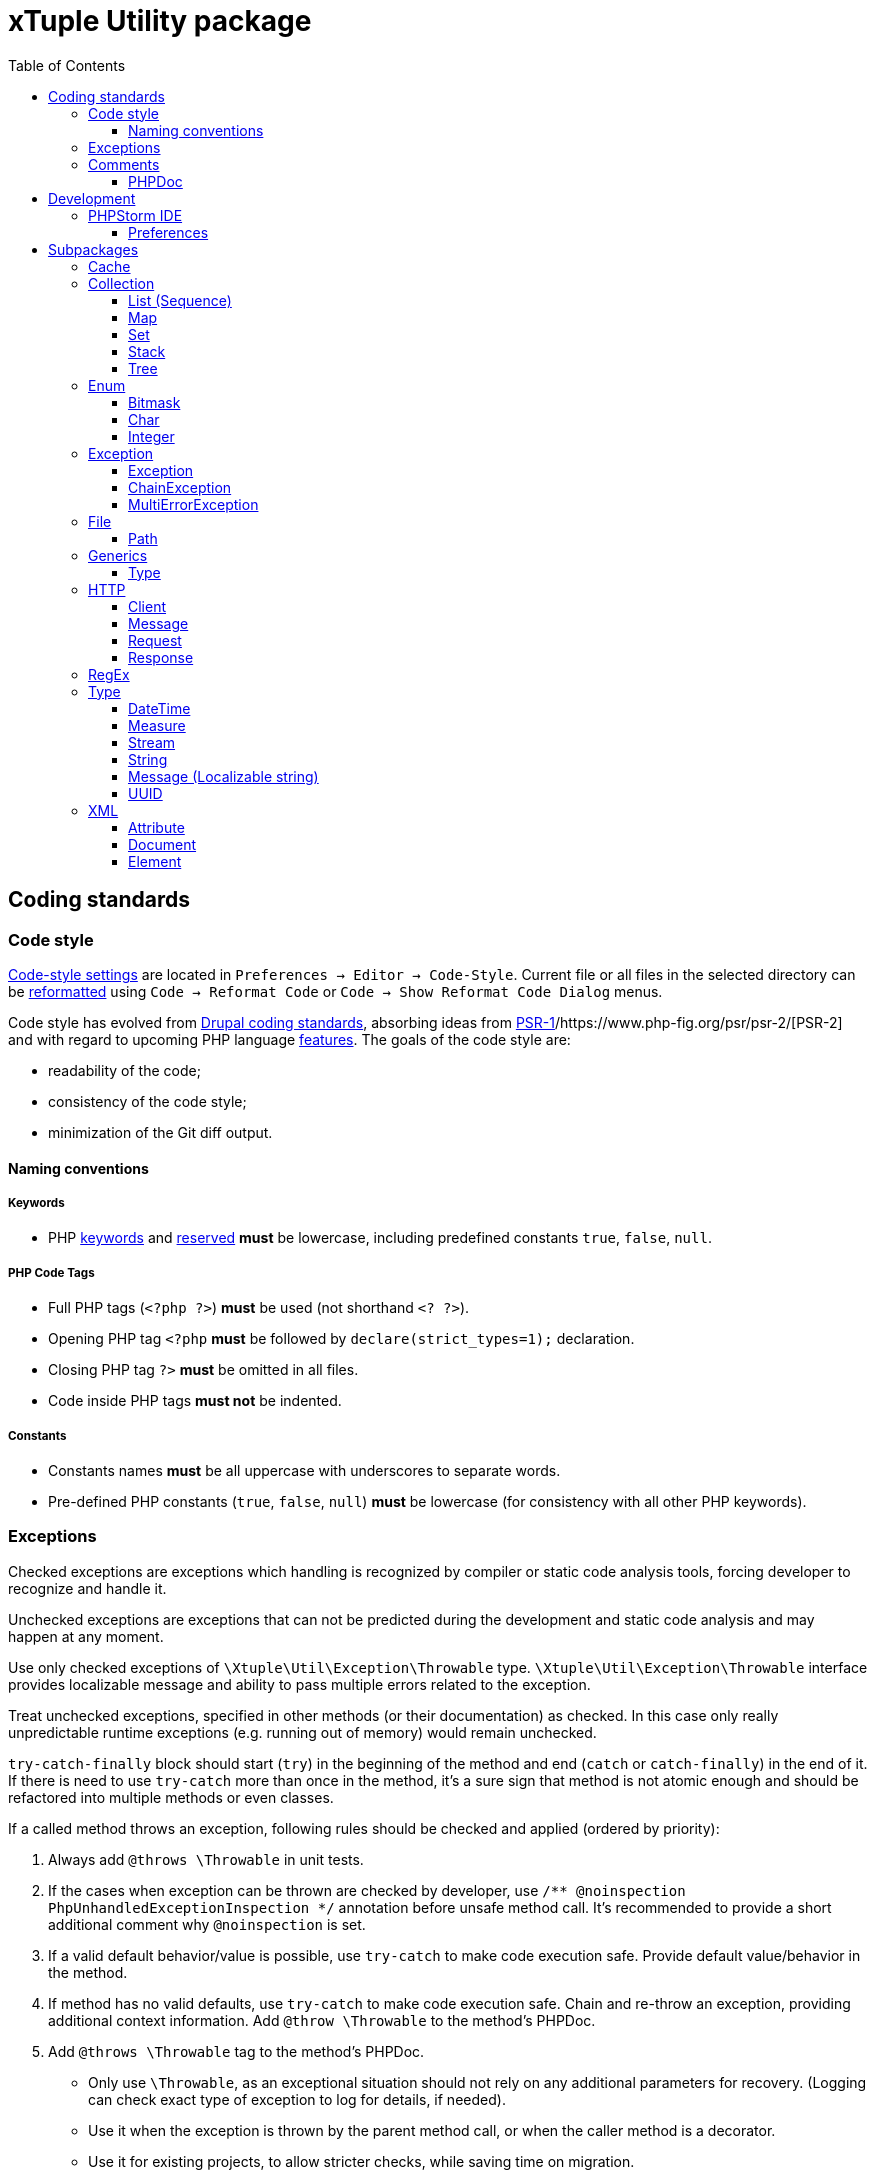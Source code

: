 = xTuple Utility package
:toc: left
:toclevels: 3
:icons: font
:source-highlighter: coderay
:source-language: php

== Coding standards

=== Code style

https://www.jetbrains.com/help/phpstorm/settings-code-style.html[Code-style settings] are located in `Preferences → Editor → Code-Style`. Current file or all files in the selected directory can be https://www.jetbrains.com/help/phpstorm/using-code-editor.html#reformat_rearrange_code[reformatted] using `Code → Reformat Code` or `Code → Show Reformat Code Dialog` menus.

Code style has evolved from https://www.drupal.org/docs/develop/standards/coding-standards[Drupal coding standards], absorbing ideas from https://www.php-fig.org/psr/psr-1/[PSR-1]/https://www.php-fig.org/psr/psr-2/[PSR-2] and with regard to upcoming PHP language https://wiki.php.net/rfc[features]. The goals of the code style are:

* readability of the code;
* consistency of the code style;
* minimization of the Git diff output.

==== Naming conventions

===== Keywords

* PHP http://php.net/manual/en/reserved.keywords.php[keywords] and http://php.net/manual/en/reserved.keywords.php[reserved] *must* be lowercase, including predefined constants `true`, `false`, `null`.

===== PHP Code Tags

* Full PHP tags (`<?php ?>`) *must* be used (not shorthand `<? ?>`).
* Opening PHP tag `<?php` *must* be followed by `declare(strict_types=1);` declaration.
* Closing PHP tag `?>` *must* be omitted in all files.
* Code inside PHP tags *must not* be indented.

===== Constants

* Constants names *must* be all uppercase with underscores to separate words.
* Pre-defined PHP constants (`true`, `false`, `null`) *must* be lowercase (for consistency with all other PHP keywords).

=== Exceptions

Checked exceptions are exceptions which handling is recognized by compiler or static code analysis tools, forcing developer to recognize and handle it.

Unchecked exceptions are exceptions that can not be predicted during the development and static code analysis and may happen at any moment.

Use only checked exceptions of `\Xtuple\Util\Exception\Throwable` type. `\Xtuple\Util\Exception\Throwable` interface provides localizable message and ability to pass multiple errors related to the exception.

Treat unchecked exceptions, specified in other methods (or their documentation) as checked. In this case only really unpredictable runtime exceptions (e.g. running out of memory) would remain unchecked.

`try-catch-finally` block should start (`try`) in the beginning of the method and end (`catch` or `catch-finally`) in the end of it. If there is need to use `try-catch` more than once in the method, it's a sure sign that method is not atomic enough and should be refactored into multiple methods or even classes.

If a called method throws an exception, following rules should be checked and applied (ordered by priority):

. Always add `@throws \Throwable` in unit tests.
. If the cases when exception can be thrown are checked by developer, use `/** @noinspection PhpUnhandledExceptionInspection */` annotation before unsafe method call. It's recommended to provide a short additional comment why `@noinspection` is set.
. If a valid default behavior/value is possible, use `try-catch` to make code execution safe. Provide default value/behavior in the method.
. If method has no valid defaults, use `try-catch` to make code execution safe. Chain and re-throw an exception, providing additional context information. Add `@throw \Throwable` to the method's PHPDoc.
. Add `@throws \Throwable` tag to the method's PHPDoc.
  * Only use `\Throwable`, as an exceptional situation should not rely on any additional parameters for recovery. (Logging can check exact type of exception to log for details, if needed).
  * Use it when the exception is thrown by the parent method call, or when the caller method is a decorator.
  * Use it for existing projects, to allow stricter checks, while saving time on migration.

.Examples of handling exceptions in different situations.
[source]
----
<?php declare(strict_types=1);

use Xtuple\Util\Exception\ChainException;
use Xtuple\Util\Exception\Exception;

final class Exceptional {
  /** @var \DateTimeImmutable */
  private $now;
  /** @var string */
  private $connection;

  public function __construct(string $connection) {
    /** @noinspection PhpUnhandledExceptionInspection - 'now' value is a default argument value */ // <1>
    $this->now = new \DateTimeImmutable('now');
    $this->connection = $connection;
  }

  /** @var null|\PDO */
  private $pdo;

  /**
   * @throws \Throwable // <2>
   * @return \PDO
   */
  public function pdo(): \PDO {
    if ($this->pdo === null) {
      $this->pdo = new \PDO($this->connection);
    }
    return $this->pdo;
  }

  /**
   * @throws \Throwable // <3>
   *
   * @param string $query
   * @param array  $params
   *
   * @return \stdClass
   */
  public function execute(string $query, array $params = []): \stdClass {
    $statement = $this->pdo()->prepare($query);
    if ($statement === false) {
      throw new Exception('Failed to prepare a PDO statement');
    }
    /** @var \PDOStatement $statement */
    if (!$statement->execute($params)) {
      throw new Exception('Failed to execute a PDO statement');
    }
    $result = $statement->fetchObject();
    if ($result === false) {
      throw new Exception('Failed to fetch an object from a PDO statement');
    }
    return $result; // <4>
  }

  public function has(int $id): bool {
    try {
      return (bool) $this->execute('SELECT EXISTS(SELECT 1 FROM example WHERE id = :id) AS result;', [
        ':id' => $id,
      ])->result;
    }
    catch (\Throwable $e) { // <5>
    }
    return false;
  }

  /**
   * @throws \Throwable // <6>
   *
   * @param int $id
   *
   * @return \stdClass
   */
  public function get(int $id): \stdClass {
    try {
      return $this->execute('SELECT * FROM example WHERE id = :id', [':id' => $id]);
    }
    catch (\Throwable $e) { // <7>
      throw new ChainException($e, 'Failed to load object {id}', [
        'id' => $id,
      ]);
    }
  }
}
----
<1> `now` is a default value for `\DateTimeImmutable` class constructor and exception is not expected. If eventually exception happens in production (e.g. due to `$timezone` argument error), it can be analysed and `@noinspection` can be removed, if appropriate; but before that happens, this code can be considered safe.
<2> `\PDO::__construct()` throws a `\PDOException`, which extends `\RuntimeException` and would be considered as unchecked by default. Adding `@throws \Throwable` to force method callers to recognize it. (It's **always** better to catch and re-throw an exception, providing more context information).
<3> In `execute()` method, `prepare()`, `execute()` and `fetchObject()` calls may return error codes, so it throws a checked `\Xtuple\Util\Exception\Throwable` exception, while `pdo()` may throw a `\Throwable`. `\Throwable` is at the top of exception hierarchy, so we use it in PHPDoc.
<4> There is no additional context information that we can provide in this method, so we skip catching and chaining exceptions.
<5> All exceptions are silenced. By application convention false includes cases where the answer could not be determined.
<6> Only `\Xtuple\Util\Exception\ChainException` can be thrown by `get()`, but we specify `\Throwable` as it only matters that this method is unsafe.
<7> `get()` must return an actual row from the database, hence throwing an exception is necessary. The previous exceptions may contain confusing information so the code should do the following:
* chain the exception;
* add a message appropriate to this context;
* store the previous exception for logging.

=== Comments

Comments should be considered a code-smell and a failure to write readable code. Comments should be used only to explain **why** some irregular code was added (e.g. to work around some specific problem), **not what** code is suppose to do.

==== PHPDoc

[Scalar type hints](https://wiki.php.net/rfc/scalar_type_hints_v5) and [return types declarations](https://wiki.php.net/rfc/return_types) have been introduced in PHP 7. This allows remove substantial amount of PHPDocs used previously to declare types to be removed. PHPDocs should be used for types only to overcome current limitations of PHP (no `throws` keyword, no generics, etc.) to provide as strict typing as possible.

* PHPDocs *must not* be used if information can be provided via PHP itself.
* PHPDocs *must* be used for class properties.
* Fully qualified class name *must not* be used.
* PHP core classes *should* be documented as "fully qualified" (e.g. `\Throwable`).
* PHPDocs for overridden and implemented methods *must* be omitted if method signature hasn't changed.
* PHPDocs *should* be used to specify array element types (*may* be skipped if values are of `mixed` types).
* For nullable type `null` *must* be specified *before* the type (e.g. `null|string`).
* For a specific boolean value (`true` or `false`) this value *must* be used instead of `bool` (e.g. `null|false|string`).

Additional PHPDoc tags should be used:

* `@workaround` - to comment code that deals with issues caused by 3rd-party system.
* `@generic` - to tag a method that has generic (`mixed`) parameter(s) that should be narrowed down in implementations.
* `@override` - to tag a method that has a parent method implementation, but its call is omitted on purpose.

As often PHPDocs are shown collapsed, put the overridden/critical information in the first line.

.PHPDoc custom order example
[source]
----
<?php

interface PHPDocs {
  /**
   * @generic //<1>
   *
   * @param int $j
   *
   * @return mixed
   */
  public function element(int $j);
}

final class PHPDocsExample
  implements PHPDocs {
  /**
   * @throws \Throwable //<2>
   *
   * @param int $i
   *
   * @return void
   */
  public function get(int $i): void {}

  /**
   * @return \stdClass //<3>
   * {@inheritdoc}
   */
  public function element() {}
}
----
<1> `@generic` tag marks that `element()` method can be overridden to narrow its type.
<2> `@throws \Throwable` would be visible while PHPDoc is collapsed, while `@param` and `@return` only duplicate information contained in the method signature.
<3> `@return \stdClass` only overrides generic return type (from `mixed` to `\stdClass`), so the rest of the PHPDoc can be inherited

== Development

=== PHPStorm IDE

http://jetbrains.com/phpstorm[PHPStorm] is the most advanced IDE to work with PHP and is *strongly* recommended to use for development. Using other IDEs or editors is up for a developer, and this section can be used as a reference to achieve same code quality and development productivity results.

==== Preferences

Preferences section describes either critical settings that need to be checked to be set correctly, or to be changed from the defaults.

===== Editor

====== Inspections

[NOTE]
Inspections can be set for IDE or for the Project only. These settings are recommended to be set for IDE and adjusted for specific projects if required.

* PHP
** Error handling
*** Unhandled exception: `checked`; severity: `Warning`.
** PHPDoc
*** Missing `@throws` tag(s): `checked`; severity: `No highlighting, only fix` (to mitigate https://youtrack.jetbrains.com/issue/WI-41446).

===== Language & Frameworks

====== PHP

* PHP language level: `7.1 (const visibility, nullables, multiple exceptions)`
* Analysis (_tab_):
** Call tree analysis depth: `1`
** Unchecked exceptions: `\PHPUnit\Framework\AssertionFailedError`, `\SebastianBergmann\RecursionContext\InvalidArgumentException`

== Subpackages

=== Cache

`Xtuple\Util\Cache` package provides interfaces and classes to work cache data. Interface `Xtuple\Util\Cache\Cache` should be used to implement cache itself. Each cache is a set of records `Xtuple\Util\Cache\Record\Record` that are stored and identified by their key `Xtuple\Util\Cache\Key\Key`. `Key` and `Record` are generic types, and concrete implementations may extend them to provide more details. For example, implementation for an SQL database may use key as a string, stored in a column, or as a compound key, stored in multiple columns. In each case an extending interfaces and classes may specify this behavior.

`Xtuple\Util\Cache\Cache` extends `\Serializable` interface. Caches are required to handle serialization correctly, without creation of duplicate set of data.

`Xtuple\Util\Cache\Cache\Memory\MemoryCache` is a basic implementation of a cache that can be used to cache information during a request or for testing purposes. `MemoryCache` uses `static` variables to store data and is not persistent.

[source]
.Using `MemoryCache`
----
use Xtuple\Util\Cache\Cache\Memory\MemoryCache;
use Xtuple\Util\Cache\Key\KeyStruct;
use Xtuple\Util\Cache\Record\RecordStruct;
use Xtuple\Util\Type\DateTime\DateTimeString;

$cache = new MemoryCache('example');
// This record has no expiration date.
$cache->insert(new RecordStruct(new KeyStruct(['user', 1]), 'John Doe'));
// Cache::find() returns null is record is not found.
if ($record = $cache->find(new KeyStruct(['user', 1]))) {
  $record->key()->fields() === ['user', 1];
  $record->value() === 'John Doe';
  $record->expiresAt() === null;
}

// This record expires in 1 hour
$cache->insert(new RecordStruct(new KeyStruct(['user', 1, 'name']), 'John Doe', new DateTimeString('+1 hour')));
// Note: key ['user', 1, 'name'] would override key ['user', 1] in MemoryCache
$cache->find(new KeyStruct(['user', 1])) === null;
$cache->find(new KeyStruct(['user', 1, 'name']))->value() === 'John Doe';

// Records can be removed
$cache->delete(new KeyStruct(['user', 1, 'name'));
$cache->find(new KeyStruct(['user', 1, 'name'])) === null;

// Cache can be cleared completely
$cache->clear();
$cache->isEmpty() === true;
----

=== Collection

`Xtuple\Util\Collection` package provides classes to work with collections of elements. It contains abstract and default implementations for both strictly typed and untyped data. All collections are iterable and countable.

[NOTE]
PHP doesn't allow to use the word `List` as a namespace or a class name, so the term `Sequence` is used instead for the namespace and root interface. All the classes are named using the term `List`.

[NOTE]
PHP doesn't have a default mechanism for object identity, so the `Set` is defined not by elements' identity, but by their key method (similarly to `Map`).

Default implementation class path for any collection type follows the same pattern: `{Abstract Data Type}/{Implementation type}/{Narrowing customization}` (e.g. `Xtuple\Util\Collection\Map\ArrayMap\StrictType\StrictlyTypedArrayMap`).

Strict type abstract collections should be used to have generic collections. Original collection type interfaces should be extended to provide type information in PHPDocs.

Example: defining class to provide `ArrayList<stdClass>` list.

[source]
.ListStdClass.php - interface definition
----
<?php namespace Example\ArrayList;

use Xtuple\Util\Collection\Sequence\Sequence;

/**
 * List<stdClass> <1>
 */
interface ListStdClass
  extends Sequence { <2>
  /**
   * @return \stdClass|null <3>
   *
   * @param int $key
   */
  public function get(int $key);

  /**
   * @return \stdClass|null <4>
   */
  public function current();

  public function name(): string; <5>
}
----
<1> Optional hint in "generic" notation. May be useful for long and complicated data structures.
<2> Extending original list interface `Sequence`.
<3> Overriding `get()` definition, to specify `@return \stdClass|null` instead of `@return mixed|null`.
<4> Overriding `current()` definition, to specify return type. `Sequence::key()` doesn't need to be overridden, as its types are the same for all lists.
<5> Additional methods can be added to this type.

[NOTE]
`@generic` PHPDoc tag is used to mark interface methods that need to be overridden with more specific types.

[source]
.ArrayListStdClass.php - actual class implementation
----
<?php namespace Example\ArrayList;

use Xtuple\Util\Collection\Sequence\ArrayList\StrictType\AbstractStrictlyTypedArrayList;

/**
 * ArrayList<stdClass>
 */
final class ArrayListStdClass
  extends AbstractStrictlyTypedArrayList <1>
  implements ListStdClass { <2>
  /** @var string */
  private $name;
  /**
   * @param \stdClass[] $elements <3>
   * @param string      $name
   */
  public function __construct(array $elements = [], string $name = '') {
    parent::__construct(\stdClass::class, $elements); <4>
    $this->name = $name;
  }

  public function name(): string { <5>
    return $this->name;
  }
}
----
<1> `AbstractStrictlyTypedArrayList` automatically checks elements' types.
<2> Specify implemented interface to reference overridden `get()` and `current()` methods.
<3> Overriding constructor PHPDoc to narrow type hint (`@param \stdClass[] $elements` instead of `@param array $elements`) and hide `$type` parameter
<4> Pass exact type `stdClass` into parent constructor.
<5> Implementation of the additional method defined in `ListStdClass`.

==== List (Sequence)

`Xtuple\Util\Collection\Sequence` package provides default list implementations. List keys are integers and count starts from `0`. List allows access to any existing element with `get(int $key)` method. List is immutable.

[source]
.Example usage of the `ArrayList`.
----
use Xtuple\Util\Collection\Sequence\ArrayList\ArrayList;

// Lists remove all the array keys, and start numeration from 0.
$list = new ArrayList(['one' => 1, 'two' => 2, 'three' => 3]);

// Returns 2, as 'two' is removed.
$list->get(1);
----

[source]
.Example usage of the `StrictlyTypedArrayList`.
----
use Xtuple\Util\Collection\Sequence\ArrayList\StrictType\StrictlyTypedArrayList;

// Effectively, $list is List<Countable>
$list = new StrictlyTypedArrayList(\Countable::class, [
  new \ArrayObject([1]),
  new \ArrayObject([1, 2]),
]);

$list->get(0)->count(); // returns 1

foreach ($list as $k => $value) {
  // \Countable interface methods can be used without a type check, as type is checked on input.
  $value->count();
}
----

==== Map

`Xtuple\Util\Collection\Map` package provides default key-value map implementations. Unlike usual key-value maps, Map keys are always strings (not objects). Map allows access to any existing element with `get(string $key)` method. Map is immutable.

[source]
.Example usage of the `ArrayMap`.
----
use Xtuple\Util\Collection\Map\ArrayMap\ArrayMap;

// Array's default keys are casted to string
$map = new ArrayMap([1, 2 => 'two', 'three' => 3]);

// Note: parameter is string
$map->get('0'); // returns 1
$map->get('1'); // returns null
$map->get('2'); // returns 'two'
$map->get('three'); // returns 3

// Mapping callback can be specified to be used instead of default keys
$map = new ArrayMap([
  ['code' => 'US', 'name' => 'United States'],
  ['code' => 'CA', 'name' => 'Canada'],
], function ($element) {
  return $element['code'];
});

// Returns ['code' => 'US, 'name' => 'United States']
$map->get('US');
----

[source]
.Example usage of the `StrictlyTypedArrayMap`.
----
use Xtuple\Util\Collection\Map\ArrayMap\StrictType\StrictlyTypedArrayMap;

// $map is Map<string, stdClass>
$map = new StrictlyTypedArrayMap(\stdClass::class, [
  'US' => (object) ['code' => 'US', 'name' => 'United States'],
  'CA' => (object) ['code' => 'CA', 'name' => 'Canada'],
]);

// $key parameter can be specified to provide name of the key method. Key method must not require any parameters.
$map = new StrictlyTypedArrayMap(\Countable::class, [
  new \ArrayObject([1]),
  new \ArrayObject([1, 2]),
  new \ArrayObject([2]),
], 'count');

// Returns ArrayObject([1, 2]), as its count() returned 2
$map->get('2');

// Returns ArrayObject([2]), as it overrides earlier provided ArrayObject([1])
$map->get('1');
----

==== Set

`Xtuple\Util\Collection\Set` package provides default set implementation. As PHP doesn't support objects identity by default, its implementation can be chosen by user (two objects may be completely different, but would be considered identical, as long as their key method returns the same value). This effectively makes Set similar to Map, but unlike Map, Set throws exception when duplicates occur. Set is immutable.

[source]
.Example usage of the `ArraySet`.
----
use Xtuple\Util\Collection\Set\ArraySet\ArraySet;

// Array's default keys are casted to string
$map = new ArraySet([1, 2 => 'two', 'three' => 3]);
$map->get('0'); // returns 1
$map->get('1'); // returns null
$map->get('2'); // returns 'two'
$map->get('three'); // returns 3

// Mapping callback can be specified to be used instead of default keys
$map = new ArraySet([
  ['code' => 'US', 'name' => 'United States'],
  ['code' => 'CA', 'name' => 'Canada'],
], function ($element) {
  return $element['code'];
});

// Returns ['code' => 'US, 'name' => 'United States']
$map->get('US');

// Throws an exception, as 'code' => 'US' is duplicated.
$map = new ArraySet([
  ['code' => 'US', 'name' => 'United States'],
  ['code' => 'CA', 'name' => 'Canada'],
  ['code' => 'US', 'name' => 'USA'],
], function ($element) {
  return $element['code'];
});
----

[source]
.Example usage of the `StrictlyTypedArraySet`.
----
use Xtuple\Util\Collection\Set\ArraySet\StrictType\StrictlyTypedArraySet;

final class Country {
  /** @var array */
  private $data;
  public function __construct(array $data) {
    $this->data = $data;
  }
  public function code(): string { return $this->data['code']; }
  public function name(): string { return $this->data['name']; }
}

// $map is Set<Country>
$map = new StrictlyTypedArraySet(Country::class, [
  'US' => new Country(['code' => 'US', 'name' => 'United States']),
  'CA' => new Country(['code' => 'CA', 'name' => 'Canada']),
]);

// $key parameter can be specified to provide name of the key method. Key method must not require any parameters.
$map = new StrictlyTypedArraySet(Country::class, [
  new Country(['code' => 'US', 'name' => 'United States']),
  new Country(['code' => 'CA', 'name' => 'Canada']),
], 'code');

// Returns 'United States'
$map->get('US')->name();

// Throws an exception, as code 'US' is duplicated.
$map = new StrictlyTypedArraySet(Country::class, [
  new Country(['code' => 'US', 'name' => 'United States']),
  new Country(['code' => 'CA', 'name' => 'Canada']),
  new Country(['code' => 'US', 'name' => 'USA']),
], 'code');
----

==== Stack

`Xtuple\Util\Collection\Stack` package provides a default stack implementation. Similarly to List, stack keys are handled internally. Stack is mutable and provides `push()` and `pop()` methods to mutate its state.

[source]
.Example usage of the `ArrayStack`.
----
use Xtuple\Util\Collection\Stack\ArrayStack\ArrayStack;

// Initial state may be provided
$stack = new ArrayStack(['one', 'two']);

// Returns 3 - size of an updated stack
$stack->push('three');

// Returns 'three'
$stack->pop();
----

[source]
.Example usage of the `StrictlyTypedArrayStack`.
----
use Xtuple\Util\Collection\Stack\ArrayStack\StrictType\StrictlyTypedArrayStack;

//
$stack = new StrictlyTypedArrayStack(\stdClass:class, [
  (object) ['value' => 'one'],
  (object) ['value' => 'two'],
]);

// Returns 3 - size of an updated stack
$stack->push(['value' => 'three']);

// Returns 'three'
$stack->pop()->value;

// Throws an exception, as string is passed, not a \stdClass
$stack->push('three');
----

==== Tree

`Xtuple\Util\Collection\Tree` package handles nested data (but not necessarily using tree-representation to do it). `Tree` is mutable and provides `set()` and `remove()` methods to change its state. `Tree::data(): array` method returns all the data as a (nested) array. `Tree` keys may be both strings or integers, but all the specific data is retrieved using key paths to the node. `Tree` is iterable, but should iterate only through the top-level keys and elements (as otherwise it's not clear how to cast nested keys to strings or integers.). Similarly, `Tree::count()` returns the number of top-level data, and `Tree::isEmpty()` doesn't check all the leaves.

As with other `Xtuple\Util\Collection` packages, abstract `Tree` classes may be used implementing new interfaces to provide custom method to access specific keys.

.Using `Xtuple\Util\Collection\Tree\ArrayTree`
[source]
----
use Xtuple\Util\Collection\Tree\ArrayTree\ArrayTree;

$tree = new ArrayTree([
  'name' => 'xtuple/util',
  'require' => [
    'php' => '^7.1',
    'ext-intl' => '*',
    'ext-simplexml' => '*',
    'lib-openssl' => '*',
  ],
]);

// Following is true:
$tree->isEmpty() === false;
$tree->count() === 2;
// Note: get(), set(), remove() require an array of strings and integers.
$tree->get(['name']) === 'xtuple/util';
// set() returns previous value of the (nested) property
$tree->set(['description'], 'xTuple PHP utility classes') === null;
$tree->set(['require', 'php'], '^7.2') === '^7.1';
// remove() returns last value of the (nested) property
$tree->remove(['require', 'lib-openssl']) === '*';
// Final data may be retrieved as array:
$tree->data() === [
  'name' => 'xtuple/util',
  'description' => 'xTuple PHP utility classes',
  'require' => [
    'php' => '^7.2',
    'ext-intl' => '*',
    'ext-simplexml' => '*',
  ],
];
----

=== Enum

`Xtuple\Util\Enum` package provides classes to simplify enums declaration. Using enum classes instead of regular constants allows to have strictly checked types and values. Each type of enum is based on an abstract class that checks available values through reflection. Allowed values should declared as public constants.

==== Bitmask

`Xtuple\Util\Enum\Bitmask\BitmaskEnum` should be used for bit masks. It strictly checks for the bit mask to have all flags possible.

[source]
----
use Xtuple\Util\Enum\Bitmask\BitmaskEnum;

final class Access
  extends BitmaskEnum {
  // Combination as the flags must allow to have all flags up (e.g. 0b111 in this example)
  public const READ = 0b001;
  public const WRITE = 0b010;
  public const EXECUTE = 0b100;

  // A shortcut static constructor for each custom value is possible
  public static function DEFAULT(): Access {
    return new self(self::READ | self::WRITE);
  }

  // A value check shortcut for each basic or custom value is possible
  public function isDefault(): bool {
    return $this->is(self::READ | self::WRITE);
  }
}

// Different declarations are possible
$access = new Access(Access::READ | Access::WRITE);
$access = new Access(3);
$access = Access::DEFAULT(); // if a shortcut method provided

// Different value checks are possible
$access->value() === Access::READ | Access::WRITE;
$access->is(3);
$access->isDefault();

// Specific flag check
$access->has(Access::READ) === true;
$access->has(Access::EXECUTE) === false;
----

==== Char

`Xtuple\Util\Enum\Char\StringEnum` should be used to provide a set of string constants.

[source]
----
use Xtuple\Util\Enum\Char\StringEnum;

final class Status
  extends StringEnum {
  // Only declared as constants values are allowed
  public const UNPUBLISHED = 'unpublished';
  public const DRAFT = 'draft';
  public const PUBLISHED = 'published';

  // A shortcut static constructor for each value is recommended
  public static function UNPUBLISHED(): Status {
    return new self(self::UNPUBLISHED);
  }

  // A value check shortcut for each value is recommended
  public function isUnpublished(): bool {
    return $this->is(self::UNPUBLISHED);
  }
}

// These declarations would return the same value (but different objects)
$status = new Status(Status::UNPUBLISHED);
$status = new Status('unpublished');
$status = Status::UNPUBLISHED(); // if a shortcut method provided

// Check for the value
$status->value() === 'unpublished';
$status->is(Status::UNPUBLISHED);
$status->isUnpublished();  // if a shortcut method provided

// Providing wrong value would cause an exception
try {
  // E.g. $row is loaded from a database
  $row = [
    'status' => 'review',
  ];
  $status = new Status($row['status']);
}
catch (\Throwable $e) {
  // Value `review` is not supported...
  $e->getMessage();
}
----

`Xtuple\Util\Enum\Char\OptionalStringEnum` allows to declare a `string` enum with allowed `null` value.

[source]
----
use Xtuple\Util\Enum\Char\OptionalStringEnum;

final class Status
  extends OptionalStringEnum {
  // Only declared as constants values are allowed
  public const UNPUBLISHED = 'unpublished';
  public const PUBLISHED = 'published';

  // A shortcut static constructor for each value is recommended
  public static function UNDEFINED(): Status {
    return new self(null);
  }

  // A value check shortcut for each value is recommended
  public function isUndefined(): bool {
    return $this->is(null);
  }
}

// These declarations would return the same value (but different objects)
$status = new Status(null);
$status = Status::UNDEFINED(); // if a shortcut method provided

// Check for the value
$status->value() === 'null';
$status->is(null);
$status->isUndefined();  // if a shortcut method provided
----

==== Integer

`Xtuple\Util\Enum\Integer\IntegerEnum` should be used to provide a set of integer constants.

[source]
----
use Xtuple\Util\Enum\Integer\IntegerEnum;

final class Status
  extends IntegerEnum {
  // Only declared as constants values are allowed
  public const UNPUBLISHED = 0;
  public const DRAFT = 1;
  public const PUBLISHED = 2;

  // A shortcut static constructor for each value is recommended
  public static function UNPUBLISHED(): Status {
    return new self(self::UNPUBLISHED);
  }

  // A value check shortcut for each value is recommended
  public function isUnpublished(): bool {
    return $this->is(self::UNPUBLISHED);
  }
}

// These declarations would return the same value (but different objects)
$status = new Status(Status::UNPUBLISHED);
$status = new Status(0);
$status = Status::UNPUBLISHED(); // if a shortcut method provided

// Check for the value
$status->value() === 0;
$status->is(Status::UNPUBLISHED);
$status->isUnpublished();  // if a shortcut method provided

// Providing wrong value would cause an exception
try {
  // E.g. $row is loaded from a database
  $row = [
    'status' => 3,
  ];
  $status = new Status($row['status']);
}
catch (\Throwable $e) {
  // Value `3` is not supported...
  $e->getMessage();
}
----

=== Exception

`Xtuple\Util\Exception` package provides a set of classes to throw translatable exceptions.

`Xtuple\Util\Exception\Throwable` is the base interface for all exceptions, and `Xtuple\Util\Exception\AbstractThrowable` is the base abstract class for all the exceptions. Unlike other packages, this package is not using decorators for abstract classes. Instead, `Xtuple\Util\Exception\AbstractThrowable` extends `\Exception` to utilize the default implementation of the `\Throwable` interface (3rd party PHP code usually catches `\Exception`, not `\Throwable`). All the implementations of `Xtuple\Util\Exception\AbstractThrowable` represent different shortcuts of its constructor.

`Xtuple\Util\Exception\Throwable` provides three methods:

* `message(): \Xtuple\Util\Type\String\Message\Message\Message` - translatable exception message.
* `exceptions(): \Xtuple\Util\Exception\Collection\Sequence\ListThrowable` - list of all previous exceptions, starting with the original exception.
* `errors(): \Xtuple\Util\Type\String\Message\Message\Collection\Sequence\ListMessage` - list of error messages, collection for the exception. This allows to throw one "final" exception for all occured issues (e.g. all errors from multiple async HTTP requests).

`Xtuple\Util\Exception\AbstractThrowable` provides final implementations for all these methods, and also overrides the default `__toString()`, to return information about all previous exceptions and all error messages inside them, instead of the stack trace for the exception.

==== Exception

`Xtuple\Util\Exception\ExceptionWithMessage` is a default implementation of `Xtuple\Util\Exception\AbstractThrowable`, without any constructor customizations. It may be especially helpful, when all the parameters are already provided in the required types.

[source]
----
use Xtuple\Util\Exception\ExceptionWithMessage;
use Xtuple\Util\Type\String\Message\Argument\Collection\Set\ArraySetArgument;
use Xtuple\Util\Type\String\Message\Message\MessageStruct;
use Xtuple\Util\Type\String\Message\Type\Number\Integer\IntegerArgument;
use Xtuple\Util\Type\String\Message\Type\String\StringArgument;

// $message might be returned from HTTP client
$message = new MessageStruct('HTTP error {code}: {message}', new ArraySetArgument([
  new IntegerArgument('code', 404),
  new StringArgument('message', 'Page not found'),
]));

throw new ExceptionWithMessage($message);
----

`Xtuple\Util\Exception\ExceptionWithArguments` is a shortcut for `Xtuple\Util\Exception\ExceptionWithMessage`, that encapsulates `Xtuple\Util\Type\String\Message\Message\MessageStruct`. It's useful, when non-string arguments are required.

[source]
----
use Xtuple\Util\Exception\ExceptionWithArguments;
use Xtuple\Util\Type\String\Message\Argument\Collection\Set\ArraySetArgument;
use Xtuple\Util\Type\String\Message\Type\Number\Integer\IntegerArgument;
use Xtuple\Util\Type\String\Message\Type\String\StringArgument;

throw new ExceptionWithMessage('HTTP error {code}: {message}', new ArraySetArgument([
  new IntegerArgument('code', 404),
  new StringArgument('message', 'Page not found'),
]));
----

`Xtuple\Util\Exception\Exception` is a shortcut for `Xtuple\Util\Exception\ExceptionWithMessage`, that encapsulates `Xtuple\Util\Type\String\Message\Message\MessageWithTokens` (as it's the most commonly used variant and requires the simplest form). All passed parameters are treated as string arguments (by `Xtuple\Util\Type\String\Message\Message\MessageWithTokens`).

[source]
----
use Xtuple\Util\Exception\Exception;

throw new Exception('HTTP error {code}: {message}', [
  'code' => 404, // this parameter would be cast to string and can't be localized as an integer later
  'message' => 'Page not found',
]));
----

==== ChainException

`Xtuple\Util\Exception\ChainException` is a shortcut for `Xtuple\Util\Exception\Exception` when a previous exception should be re-thrown.

[source]
----
use Xtuple\Util\Exception\ChainException;
use Xtuple\Util\Exception\Exception;

try {
  throw new Exception('HTTP error {code}: {message}', [
    'code' => 404,
    'message' => 'Page not found',
  ]));
}
catch (\Throwable $e) {
  throw new ChainException($e, 'API request {request} failed', [
    'request' => 'api/v2/address',
  ]);
}
----

==== MultiErrorException

`Xtuple\Util\Exception\MultiErrorException` is a shortcut for `Xtuple\Util\Exception\Exception` when an exception with multiple errors should be thrown.

[source]
----
use Xtuple\Util\Exception\MultiErrorException;
use Xtuple\Util\Type\String\Message\Type\String\StringMessage;

// See https://secure.php.net/manual/en/function.curl-multi-strerror.php
$ch1 = curl_init('http://example.com/');
$ch2 = curl_init('http://php.net/');
$mh = curl_multi_init();
curl_multi_add_handle($mh, $ch1);
curl_multi_add_handle($mh, $ch2);
$errors = [];
do {
  $status = curl_multi_exec($mh, $active);
  if ($status > 0) {
    $errors[] = new StringMessage(curl_multi_strerror($status));
  }
} while ($status === CURLM_CALL_MULTI_PERFORM || $active);

if (!empty($errors)) {
  // Allow to log/process all occured errors, instead of throwing an exception after the first one has occured.
  throw new MultiErrorException($errors, 'HTTP requests failed');
}
----

=== File

==== Path

`Xtuple\Util\File\Path` package wraps path-related PHP functions into objects. Use `Path` to require interface, instead of using plain string to pass paths around. `Path` object represents only path, and may exist or does not exists, and should check for path status on each call.

[source]
----
use Xtuple\Util\File\Path\PathString;

$path = new PathString('/tmp/path-example');

// Returns false
$path->exists();

// Returns null as path doesn't exist
$path->absolute();

// Returns false
$path->isFile();

// Returns false
$path->isDir();

// Initializing file
touch('/tmp/path-example');

// Returns true
$path->exists();

// Returns "/tmp/path-example"
$path->absolute();

// Returns true
$path->isFile();
----

=== Generics

`Xtuple\Util\Generics` package simplifies work with generic classes.

==== Type

`Xtuple\Util\Generics\Type` package should be used when type check is required.

Use `StrictType` when instance of a class/interface is required, and `ScalarType` when a scalar (string, integer, float or boolean) is required.

[source]
----
use Xtuple\Util\Generics\Type\ResourceType;
use Xtuple\Util\Generics\Type\ScalarType;
use Xtuple\Util\Generics\Type\StrictType;

// Super types may be used.
$type = new StrictType(\Countable::class);

// Type::cast() method returns the same object instance as it receives, if type is correct.
$array1 = new \ArrayObject();
// Passes correctly, as \ArrayObject implements \Countable
$array2 = $type->cast($array1); // ($array1 === $array2)

// Throws an exception, as an array is passed
$type->cast([]);

// Throws an exception, as \stdClass does not implement \Countable;
$type->cast(new \stdClass());

$scalar = new ScalarType();

// Returns 1
$scalar->cast(1);

// Throws an exception, null is not a scalar.
$scalar->cast(null);

$resource = new ResourceType();

// Returns resource handler created by tmpfile().
$resource->cast(tmpfile());

// Throws an exception, as \stdClass() is not a resource.
$resource->cast(new \stdClass());
----

Use `NullableType` when instance of a class/interface or `null` can be passed, and `NullableScalarType` when a scalar or `null` can be passed.

[source]
----
use Xtuple\Util\Generics\Type\NullableScalarType;
use Xtuple\Util\Generics\Type\NullableType;

// Class/interface names may be passed as strings.
$nullableType = new NullableType('\stdClass'); <1>

// Returns null, instead of throwing an exception (unlike StrictType)
$nullableType->cast(null);

$nullableScalar = new NullabaleScalarType();

// Returns null, instead of throwin an exception
$nullalbeScalar->cast(null);
----
<1> `::class` constant doesn't have a leading root namespace `\`, but it's recommended to provide one when it's passed as a string.

=== HTTP

`Xtuple\Util\HTTP` package contains interfaces and classes to work with HTTP protocol (currently, only `HTTP/1.1` is supported). `Xtuple\Util\HTTP\Message`, `Xtuple\Util\HTTP\Request` and `Xtuple\Util\HTTP\Response` packages provide interfaces and classes as close to HTTP protocol terms as possible, while `Xtuple\Util\HTTP\Client` package provides an HTTP client to make requests.

==== Client

`Xtuple\Util\HTTP\Client` declares an interface for an HTTP client and provides a default implementation `Xtuple\Util\HTTP\Client\CURL` using http://php.net/manual/en/book.curl.php[PHP Curl extension].

`Xtuple\Util\HTTP\Client\Client` interface declares two methods:

* `send(Request $request): Result` - `send()` is a safe method, and must not throw an exception directly. Exception should be returned inside the `Result` object.
* `sendMany(MapRequest $requests): MapResult` - `sendMany()` is an unsafe method, it may throw an exception, if the whole requests processing failed. Yet, if any single request failed with an exception, that exception should be returned inside the `Result` object too. Results in `MapResults` returned by `sendMany()` must have the same keys as the requests passed in `MapRequest`. `sendMany()` doesn't specify if requests should be done asynchronously, but the default implementation `Xtuple\Util\HTTP\Client\CURL\CURLClient` sends requests in parallel.

.Using `Xtuple\Util\HTTP\Client\CURL\CURLClient`.
[source]
----
use Xtuple\Util\HTTP\Client\CURL\Configuration\DefaultConfiguration;
use Xtuple\Util\HTTP\Client\CURL\CURLClient;
use Xtuple\Util\HTTP\Message\Body\String\JSON\JSONBodyData;
use Xtuple\Util\HTTP\Message\Header\Collection\Set\ArraySetHeader;
use Xtuple\Util\HTTP\Message\Header\HeaderStruct;
use Xtuple\Util\HTTP\Request\Method\Method\GET;
use Xtuple\Util\HTTP\Request\RequestStruct;
use Xtuple\Util\HTTP\Request\URI\URL\URLWithQuery;

$client = new CURLClient(new DefaultConfiguration());
/** @noinspection PhpUnhandledExceptionInspection - $url is verified */ // <1>
$result = $client->send(new RequestStruct( // <2>
  new GET(),
  new URLWithQuery('http://example.com/api', [
    'sort' => 'ASC',
  ]),
  new ArraySetHeader([
    new HeaderStruct('Content-Type', 'application/json'),
  ]),
  new JSONBodyData([
    'filters' => [
      'exclusive' => true,
      'in_stock' => true,
    ]
  ])
));
try {
  $response = $result->response();
  // Returns HTTP code as integer (e.g. 200)
  $response->status()->code();
  // Returns HTTP reason as string (e.g. "OK")
  $response->status()->reason();
  // Each header may be retrieved by name; a Header type is returned, if it exists (or null otherwise)
  $response->headers()->get('Content-Type');
  // Body type extends Stream, so by default only provides a reference to a resource
  $response->body()->resource();
}
catch (Throwable $e) {
  // Handling response exception
}

/** @noinspection PhpUnhandledExceptionInspection - $requests types are verified */ // <3>
$requests = new ArrayMapRequest([
  // If request keys are not specified, integer indexes are used and casted to strings.
  'get' => new GETRequest(new URLString('http://example.com')),
  'delete' => new DELETERequest(new URLWithQuery('http://example.com/resource', ['id' => 1])),
]);
try {
  $results = $client->sendMany($requests);
  // Results may be retrieved by their key, or simply iterated
  try {
    $response = $results->get('get')->response();
    // Response can be treated the same way as if it was returned by `Client::send()`
    $response->body();
  }
  catch (Throwable $e) {
    // Handle a specific response exception.
  }
}
catch (Throwable $e) {
  // Handle generic problem occured, that prevented requests from being sent.
}
----
<1> `@noinspection` references `URLWithQuery`, as generic URL string may be incorrect.
<2> Using `RequestStruct` and other generic classes is tedious. It's recommended to create custom classes for the often used URLs (see example below).
<3> `@noinspection` references `ArrayMapRequest`, as all the elements of passed array are guaranteed to be of type `Request`.

Generic classes are not convenient to use more than once. To avoid code duplication, it's recommended to create concrete implementations for them. This also would allow simplify testing of each element.

.Implementing custom `Request`, `Response`, `URL`, etc.
[source]
----
use Xtuple\Util\HTTP\Client\CURL\Configuration\DefaultConfiguration;
use Xtuple\Util\HTTP\Client\CURL\CURLClient;
use Xtuple\Util\HTTP\Message\Body\String\JSON\JSONBodyData;
use Xtuple\Util\HTTP\Message\Header\Collection\Set\ArraySetHeader;
use Xtuple\Util\HTTP\Message\Header\HeaderStruct;
use Xtuple\Util\HTTP\Request\AbstractRequest;
use Xtuple\Util\HTTP\Request\Method\Method\POST;
use Xtuple\Util\HTTP\Request\Request\GETRequest;
use Xtuple\Util\HTTP\Request\Request\JSON\POSTJSONRequest;
use Xtuple\Util\HTTP\Request\RequestStruct;
use Xtuple\Util\HTTP\Request\URI\URL\AbstractBaseURL;
use Xtuple\Util\HTTP\Request\URI\URL\AbstractURL;
use Xtuple\Util\HTTP\Response\JSON\AbstractJSONResponse;
use Xtuple\Util\HTTP\Response\JSON\JSONResponseStruct;
use Xtuple\Util\HTTP\Response\Response;

// A base URL for a service, allows to provide a specific path with a query and a fragment
final class ExampleURL
  extends AbstractBaseURL {
  public function __construct(string $path, array $query = [], string $fragment = '') {
    parent::__construct('http://example.com', $path, $query, $fragment);
  }
}

// Concrete URL for a service, may be used not only to specify the URL, but to request different parameters.
final class ProductsExampleURL
  extends AbstractURL {
  public function __construct(string $sort = 'title') {
    /** @noinspection PhpUnhandledExceptionInspection - $url is verified */
    parent::__construct(new ExampleURL('products', [
      'sort' => $title,
    ]));
  }
}

// Concrete Request class to retrieve products
final class GETExampleProductsRequest
  extends AbstractRequest {
  public function __construct(string $sort = 'title') {
    parent::__construct(new GETRequest(
      new ProductsExampleURL($sort)
    ));
  }
}

// Concrete Request class to create a product:
// ensapculating all the information of how to send info, exposing only parameters required by the API
final class POSTProductRequest
  extends AbstractRequest {
  public function __construct(string $title, string $subTitle) {
    /** @noinspection PhpUnhandledExceptionInspection - $headers types are verified */
    parent::__construct(new RequestStruct(
      new POST(),
      new ProductsExampleURL(),
      new ArraySetHeader([
        new HeaderStruct('Content-Type', 'application/json'),
      ]),
      new JSONBodyData([
        'title' => $title,
        'subTitle' => $subTitle,
      ])
    ));
  }
}

// Alternative implementation, using POSTJSONRequest class, to simplify passing headers.
final class POSTJSONProductRequest
  extends AbstractRequest {
  public function __construct(string $title, string $subTitle) {
    parent::__construct(new POSTJSONRequest(
      new ProductsExampleURL(),
      new JSONBodyData([
        'title' => $title,
        'subTitle' => $subTitle,
      ])
    ));
  }
}

// Concerete class to handle a generic response for POSTJSONProductRequest (or POSTProductRequest)
final class POSTProductJSONResponse
  extends AbstractJSONResponse {
  public function __construct(Response $response) {
    parent::__construct(new JSONResponseStruct($response));
  }
}

// Final code to send and handle the request contains only the necessary in the context information
$client = new CURLClient(new DefaultConfiguration());
try {
  $response = new POSTProductJSONResponse(
    $client->send(new POSTJSONProductRequest('Example', 'A very good product'))->response()
  );
  // JSON data is available for work
  $response->json();
}
catch (Throwable $e) {
  // Handle request or JSON errors
}
----

==== Message

`Xtuple\Util\HTTP\Message` package contains classes to represent HTTP message elements as described in `link:https://tools.ietf.org/html/rfc7230#section-3[RFC 7230]`.

==== Request

`Xtuple\Util\HTTP\Request` package contains classes to represent HTTP request elements as described in `link:https://tools.ietf.org/html/rfc7231[RFC 7231]`.

==== Response

`Xtuple\Util\HTTP\Response` package contains classes to represent HTTP request elements as described in `link:https://tools.ietf.org/html/rfc7231[RFC 7231]`.

=== RegEx

`Xtuple\Util\RegEx` package allows to handle regular expressions as object, wrapping up PHP https://secure.php.net/manual/en/ref.pcre.php[PCRE functions]. This allows to type hint parameter as a regex and to use named regex classes, which would improve code readability and simplify testing.

.Using `Xtuple\Util\RegEx` package.
[source]
----
use Xtuple\Util\RegEx\AbstractRegExPattern;
use Xtuple\Util\RegEx\RegExPattern;

// Defining a class for a specific pattern.
final class CloudDomainRegEx
  extends AbstractRegExPattern {
  public function __construct() {
    // Pattern to parse cloud EC2-like IPv4 domains
    parent::__construct(new RegExPattern('/
       (?:(\w+)\-)?                                        # prefix
       (?P<ip>
         (?:(?:25[0-5]|2[0-4][0-9]|[01]?[0-9][0-9])?\-){3} # first 3 parts of IP
         (?:25[0-5]|2[0-4][0-9]|[01]?[0-9][0-9])           # last part of IP
       )
       \.(.*)                                              # base domain
     /x'));
  }
}

$regex = new CloudDomainRegEx();
// RegEx implements __toString()
(string) $regex === $regex->pattern();

$domain = 'ec2-255-249-199-99.compute-1.amazonaws.com';
// RegEx::group() returns group value by name or number
$regex->group($domain, 'ip') === '255-249-199-99';
$regex->group($domain, '3') === 'compute-1.amazonaws.com';

// RegEx::matches() wraps up preg_match(), but instead of bitmask flags, uses boolean flag parameter
// $capture === true sets PREG_OFFSET_CAPTURE
$regex->matches($domain, $capture = true) === [
  ['ec2-255-249-199-99.compute-1.amazonaws.com', 0],
  ['ec2', 0],
  ['255-249-199-99', 4],
  ['compute-1.amazonaws.com', 19],
  'ip' => ['255-249-199-99', 4],
];

// RegEx::all() wraps up preg_match_all(), but instead of bitmask flags, uses boolean flag parameters
// $set === true sets PREG_SET_ORDER
// $capture === true sets PREG_OFFSET_CAPTURE
$regex->all($domain, $set = true, $capture = true) === [
  [
    ['ec2-255-249-199-99.compute-1.amazonaws.com', 0],
    ['ec2', 0],
    ['255-249-199-99', 4],
    ['compute-1.amazonaws.com', 19],
    'ip' => ['255-249-199-99', 4],
  ],
];

// RegEx::replace() wraps up preg_replace()
$regex->replace('$2.example.com', $domain) === '255-249-199-99.example.com';
----

=== Type

`Xtuple\Util\Type` package contains subpackages to handle real-world data types.

==== DateTime

`Xtuple\Util\Type\DateTime` package handles dates and time information. It uses PHP core https://secure.php.net/manual/en/book.datetime.php[DateTime] package underneath.

`Xtuple\Util\Type\DateTime\DateTime` represents date and time in UTC. It's serializable and JSON serializable. To format `DateTime` into a custom string use `Xtuple\Util\Type\String\Message\Type\DateTime` package.

`Xtuple\Util\Type\DateTime\Timestamp` represents Unix timestamp.

.Using `Xtuple\Util\Type\DateTime` package
[source]
----
use Xtuple\Util\Type\DateTime\DateTimeString;
use Xtuple\Util\Type\DateTime\DateTimeStruct;

// DateTime information depends on the timezone. Examples are shown for a specific timezone.
$default = ini_get('date.timezone');
ini_set('America/New_York');

// \DateTimeImmutable is used as to handle datetime information. By default server timezone is used.
$date = new DateTimeStruct(new \DateTimeImmutable('Jan 1, 2018'));
// Jan 1, 2018 5am UTC
$date->__toString() === '2018-01-01T05:00:00+00:00';
$date->utc() === '2018-01-01T05:00:00Z';
json_encode($date) === '"2018-01-01T05:00:00.000Z"';

// Timezone information parsed from the date string preceeds explicit timezone
$date = new DateTimeStruct(new \DateTimeImmutable('Jan 1, 2018 PST', new \DateTimeZone('UTC')));
// Jan 1, 2018 8am UTC
$date->utc() === '2018-01-01T08:00:00Z';

// DateTimeString is a shortcut for DateTimeStruct
$date = new DateTimeString('Jan 1, 2018', 'UTC');
(string) $date === '2018-01-01T00:00:00+00:00';

// DateTimeTimestamp is a shortcut to get DateTime from a timestamp.
// Unix timestamp is counted from UTC, so custom timezone can not be specified.
$date = new DateTimeTimestamp(0);
(string) $date === '1970-01-01T00:00:00+00:00';

try {
  // Timestamp must be non-negative
  $date = new DateTimeTimestamp(-1);
}
catch (\Throwable $e) {
  $e->getMessage() === 'Unix timestamp must be non-negative.';
}

$timestamp = new TimestampStruct(0);
$timestamp->seconds() === 0;

$timestamp = new TimestampDateTime(new DateTimeTimestamp(0));
$timestamp->seconds() === 0;

try {
  // Timestamp must be non-negative
  $date = new TimestampStruct(-1);
}
catch (\Throwable $e) {
  $e->getMessage() === 'Unix timestamp must be non-negative.';
}

ini_set($default);
----

==== Measure

`Xtuple\Util\Type\Measure` package handles units of measurement.

`Xtuple\Util\Type\Measure\Unit` is a base interface for a UOM. Each unit must provide a symbol, name, list of synonyms and methods to convert to and from SI unit. Each measurement (e.g. `LengthUnit`) extends `Unit` it to provide additional methods.

===== Length

`Xtuple\Util\Type\Measure\Length\Length` interface is used to handle measurement in length (distance) units (`Xtuple\Util\Type\Measure\Length\Unit\LengthUnit`). `Xtuple\Util\Type\Measure\Length\Unit\Unit\Meter` is a base (SI) unit for length.

`Xtuple\Util\Type\Measure\Length\Unit\Collection\Set\LengthUnits` is a `Set<LengthUnit>` that contains all supported units. `Set<LengthUnit>` is using `LengthUnit::symbol()` as a key. `Xtuple\Util\Type\Measure\Length\Unit\Collection\Set\ArraySetLengthUnit` allow to create any custom set of units with a custom key value. `Set<LengthUnit>` has `find(string $search): LengthUnit` to try find a unit across all synonyms.

.Using `Xtuple\Util\Type\Measure\Length` package
[source]
----
use Xtuple\Util\Type\Measure\Length\Unit\Collection\Set\ArraySetLengthUnit;
use Xtuple\Util\Type\Measure\Length\Unit\Collection\Set\LengthUnits;
use Xtuple\Util\Type\Measure\Length\Unit\Unit\Centimeter;
use Xtuple\Util\Type\Measure\Length\Unit\Unit\Meter;
use Xtuple\Util\Type\Measure\Length\LengthStruct;

// When $unit parameter may be skipped, the base unit (SI unit) is used.
$length = new LengthStruct(3.14);
// Following is true:
$length->value() === 3.14;
$length->unit()->is(new Meter()) === true;
$length->in(new Centimeter())->value() === 314;

$units = new LengthUnits();
// Following is true:
$units->get('m')->is(new Meter()) === true;
$units->get('kg') === null;
$units->find('METRES')->is(new Meter()) === true; // note: find() is case-insensitive.

// Third-party integrations may have custom symbols.
$units = new ArraySetLengthUnit([
  'MTR' => new Meter(),
], true);
// Following is true:
$units->get('mtr')->is(new Meter()) === true;
$units->get('inch') === null;
$units->find('mtr')->is(new Meter()) === true;
// Throws an exception, as "foot" unit is not found
$units->find('foot');
----

=====  Mass

`Xtuple\Util\Type\Measure\Mass\Mass` interface is used to handle measurement in mass (weight) units (`Xtuple\Util\Type\Measure\Mass\Unit\MassUnit`). `Xtuple\Util\Type\Measure\Mass\Unit\Unit\Kilogram` is a base (SI) unit for length.

`Xtuple\Util\Type\Measure\Mass\Unit\Collection\Set\MassUnits` is a `Set<MassUnit>` that contains all supported units. `Set<MassUnit>` is using `MassUnit::symbol()` as a key. `Xtuple\Util\Type\Measure\Mass\Unit\Collection\Set\ArraySetMassUnit` allow to create any custom set of units with a custom key value. `Set<MassUnit>` has `find(string $search): MassUnit` to try find a unit across all synonyms.

.Using `Xtuple\Util\Type\Measure\Mass` package
[source]
----
use Xtuple\Util\Type\Measure\Mass\Unit\Collection\Set\ArraySetMassUnit;
use Xtuple\Util\Type\Measure\Mass\Unit\Collection\Set\MassUnits;
use Xtuple\Util\Type\Measure\Mass\Unit\Unit\Gram;
use Xtuple\Util\Type\Measure\Mass\Unit\Unit\Kilogram;
use Xtuple\Util\Type\Measure\Mass\MassStruct;

// When $unit parameter may be skipped, the base unit (SI unit) is used.
$length = new MassStruct(3.14);
// Following is true:
$length->value() === 3.14;
$length->unit()->is(new Kilogram()) === true;
$length->in(new Gram())->value() === 3140;

$units = new MassUnits();
// Following is true:
$units->get('kg')->is(new Kilogram()) === true;
$units->get('m') === null;
$units->find('KILOS')->is(new Kilogram()) === true; // note: find() is case-insensitive.

// Third-party integrations may have custom symbols.
$units = new ArraySetMassUnit([
  'KGS' => new Kilogram(),
], true);
// Following is true:
$units->get('kgs')->is(new Kilogram()) === true;
$units->get('gram') === null;
$units->find('kgs')->is(new Kilogram()) === true;
// Throws an exception, as "gram" unit is not found
$units->find('gram');
----

==== Stream

`Xtuple\Util\Type\Stream` package provide classes to work with PHP streams (resources). As of PHP 7.1, `resource` keyword can not be used as a type hint, and resources themselves are very generic, may represent very different types (e.g. resource handler created by `curl_init()` and resource created by `tmpfile()` are different). `Stream` package defines the direction to specify and handle different resource types.

.Using `Xtuple\Util\Type\Stream` package classes.
----
use Xtuple\Util\Generics\Type\Exception\TypeThrowable;
use Xtuple\Util\Type\Stream\Exception\Throwable as StreamThrowable;
use Xtuple\Util\Type\Stream\StreamStruct;
use Xtuple\Util\Type\Stream\String\StringStreamStruct;
use Xtuple\Util\Type\Stream\String\StringStreamWithContent;
use Xtuple\Util\Type\Stream\TemporaryStream;

try {
  $stream = new StreamStruct(tmpfile());
}
catch (TypeThrowable $e) {
  // tmpfile() may return false, StreamStruct would throw an exception
}
try {
  fwrite($stream->resource(), 'Temporary');
}
catch (StreamThrowable $e) {
  // Stream::resource() is allowed to throw an exception,
  // as Stream implementations may try to create a resource only when called.
}

try {
  // Using TemporaryStream class, to avoid manual check for types.
  $temporary = new TemporaryStream();
  fwrite($temporary->resource(), 'Another temporary');
}
catch (StreamThrowable $e) {
  // Working with resources is unsafe, exceptions may happen often.
}

// If a Stream is expected to contain string data, we can wrap it up into a narrower type
$string = new StringStreamStruct($temporary);
try {
  // StringStream::content() method is unsafe, as it tries to read from the provided resource
  $content = $string->content();
}
catch (StreamThrowable $e) {
}
// __toString() method in PHP must not throw exceptions
// StringStream::__toString() returns an empty string, if an error occured reading content.
$content = (string) $string;

try {
  // Using StringStreamWithContent to write content into a Stream
  $string = new StringStreamWithContent($stream, $content);
}
catch (StreamThrowable $e) {
  // Handling an exception, if write operation failed
}
----

==== String

`Xtuple\Util\Type\String\Chars` interface describes default string data. It contains only `__toString(): string` method, as any string data must be easily casted to `string`.

===== Encoding

`Xtuple\Util\Type\String\Encoding` package contains sub-packages to support various string encodings.

`Xtuple\Util\Type\String\Encoding\Base64` is used to represent binary data in ASCII format.

`Xtuple\Util\Type\String\Encoding\Base64\Encode\URLSafe` can be used to encode data that must be safe to pass in the URL. URL safe base64 encoding replaces `+` and `/` characters with `-` and `_`.

`Xtuple\Util\Type\String\Encoding\Base64\Encode\URLSafe\JSON` is a shortcut, to additionally do JSON transformation of the data, before encoding it to base64.

.Using `Xtuple\Util\Type\String\Encoding\Base64` package
[source]
----
use Xtuple\Util\Type\String\Encoding\Base64\Decode\Base64DecodedString;
use Xtuple\Util\Type\String\Encoding\Base64\Decode\Base64DecodedStringFromEncoded;
use Xtuple\Util\Type\String\Encoding\Base64\Encode\Base64EncodedString;
use Xtuple\Util\Type\String\Encoding\Base64\Encode\Base64EncodedStringFromDecoded;
use Xtuple\Util\Type\String\Encoding\Base64\Encode\URLSafe\URLSafeBase64EncodedStringFromString;

// Encoded string is built from decoded stringa and vice versa.
$encoded = new Base64EncodedStringFromDecoded(
  new Base64DecodedString('decoded')
);
$decoded = new Base64DecodedStringFromEncoded($encoded);
// Following is true:
$encoded->__toString() === 'ZGVjb2RlZA==';
$decoded->__toString() === 'decoded';

// Encoding and decoding are lazy by default (performed by __toString())
$failed = new Base64DecodedStringFromEncoded(
  new Base64EncodedString('ŻGVjb2RlZÄ==')
);
// Throws an exception, as input contains characters outside of the base64 alphabet
$failed->__toString();
----

.Using `Xtuple\Util\Type\String\Encoding\HTML` package
[source]
----
use Xtuple\Util\Type\String\Encoding\HTML\Decode\HTMLDecodedString;
use Xtuple\Util\Type\String\Encoding\HTML\Decode\HTMLDecodedStringFromEncoded;
use Xtuple\Util\Type\String\Encoding\HTML\Encode\HTMLEncodedStringFromDecoded;

// By default, default_charset is used.
ini_set('default_charset', 'iso-8859-1');

// To get an encoded string, a decoded source string should be provided.
$original = new HTMLDecodedString('<a href="/">Home\'s page</a>');
$encoded = new HTMLEncodedStringFromDecoded($original);
// Following is true:
$encoded->__toString() === '&lt;a href=&quot;/&quot;&gt;Home\'s page&lt;/a&gt;';
$encoded->charset() === 'iso-8859-1';

$encoded = new HTMLEncodedStringFromDecoded(
  // Custom charset and quotes handling can be provided
  new HTMLDecodedString('<a href="/">Home\'s page</a>', ENT_QUOTES, 'UTF-8')
);
// Note: single quote is replaced with &#039;
$encoded->__toString() === '&lt;a href=&quot;/&quot;&gt;Home&#039;s page&lt;/a&gt;';

// Decoding a string
$decoded = new HTMLDecodedStringFromEncoded($encoded);
$decoded->__toString() === '<a href="/">Home\'s page</a>';
----

===== Transliteration

`Xtuple\Util\Type\String\Transliteration` package provides a basic classes to transform input in non-latin characters to latin. http://php.net/manual/en/book.intl.php[PHP Intl extension] is used to perform transliteration.

`Xtuple\Util\Type\String\Transliteration\Slug` allows to prepare user input to be used in URLs.

.Using `Xtuple\Util\Type\String\Transliteration`
[source]
----
use Xtuple\Util\Type\String\Transliteration\ASCIITransliterationString;
use Xtuple\Util\Type\String\Transliteration\Slug\URLSlugString;

// Transforming text into ASCII characters text
$ascii = new ASCIITransliterationString('Königsberg in Ostpreußen, 1255');
$ascii->__toString() === 'Konigsberg in Ostpreussen, 1255';
$ascii->original() === 'Königsberg in Ostpreußen, 1255';

// Using text in URL
$slug = new URLSlugString('Königsberg_in_Ostpreußen, 1255');
// All non alphanum characters , except underscore ('_') are replaced with '-'. Text is turned to lowercase.
$slug->__toString() === 'konigsberg_in_ostpreussen--1255';
// This include slashes `/`, as they are used to separate parts (slugs) of the URL.
$slug = new URLSlugString('Ostpreußen/Königsberg/1255');
$slug->__toString() === 'ostpreussen-konigsberg-1255';
----

==== Message (Localizable string)

`Xtuple\Util\Type\String\Chars\Message` package provides set of localizable/translatable string classes. Name `Message` was inspired by the underlying http://php.net/manual/en/book.intl.php[PHP Intl extension] terminology (see http://php.net/manual/en/class.messageformatter.php[MessageFormatter class]). PHP `intl` extension wraps up http://site.icu-project.org[ICU - International Components for Unicode] library, which makes localization handling highly reliable.

NOTE: In general, localization and translation are not the same: a text in the same language may require different output for the numbers or dates inside it for different locales. But for convenience, these terms would be used interchangeably in this section of documentation, as any localizable string in this package is also translatable.

`Xtuple\Util\Type\String\Chars\Message\Message\Message` is the base type (interface) that defines requirements for a translatable string:

- `Message::__toString()` must return a string, localized for `en_US.UTF-8` locale.
- `Message::format(string $locale): string` returns a string localized for a custom locale.
- `Message::template(): string` returns a template used for a string. Interpolation delimiters are not strictly specified, for compatibility with other frameworks (e.g. Drupal), but by default curly brackets (`{}`) are used and are strongly recommended to be kept.
- `Message::arguments(): Set<Argument>` returns set of arguments used in the template. Arguments may contain delimiters for compatibility with other frameworks, but by default are not used.

`template()` and `arguments()` methods should be used by translation packages to retrieve original data. Some message subtypes, e.g. `PluralMessage`, define more methods to access other data forms, that may be needed for localization.

`Xtuple\Util\Type\String\Chars\Message\Argument` is a `Message` that is used as an argument for other messages:

- `Argument::key()` returns a key - name of the argument inside the message.

.Using `Xtuple\Util\Type\String\Chars\Message\Message`
[source]
----
use Xtuple\Util\Type\String\Message\Argument\Collection\Set\ArraySetArgument;
use Xtuple\Util\Type\String\Message\Argument\ArgumentFromString;
use Xtuple\Util\Type\String\Message\Argument\ArgumentStruct;
use Xtuple\Util\Type\String\Message\Argument\ArgumentWithTokens;
use Xtuple\Util\Type\String\Message\Message\MessageStruct;
use Xtuple\Util\Type\String\Message\Message\MessageWithTokens;
use Xtuple\Util\Type\String\Message\Type\String\StringArgument;

// Basic declaration of a message. Parameters are wrapped in `{}`, but curly brackets are not used in argument name.
$message = new MessageStruct('Query {query} failed: {message}', new ArraySetArgument([
  new StringArgument('query', 'http://httpbin.org/status/404'),
  new StringArgument('message', 'Page not found'),
]));
// Following is correct:
$message->__toString() === 'Query http://httpbin.org/status/404 failed: Page not found';
$message->template() === 'Query {query} failed: {message}';
$message->arguments()->get('message')->__toString() === 'Page not found';
$message->arguments()->get('{message}') === null;

// MessageWithTokens can be used as a shortcut, if parameters do not need localization
$message = new MessageWithTokens('API request failed: ({code}) {message}', [
  'code' => 1024,
  'message' => 'Access denied',
]);
// Note: in en_US.UTF-8 locale number 1024 should be localized as 1,024 by default, but is treated as a string here.
$message->__toString() === 'API request failed: (1024) Access denied'
// But the message template remains, so it can be translated.
$message->template() === 'API request failed: ({code}) {message}';

// Every Argument by default is just a Message with a key (name). And can have nested localizable arguments.
$argument = new ArgumentStruct('error', new MessageWithTokens('({code}) {message}', [
  'code' => 1024,
  'message' => 'Access denied',
]));
$message = new MessageStruct('API request failed: {error}', new ArraySetArgument([
  $argument,
]));
$message->template() === 'API request failed: {error}';
$message->arguments()->get('error')->template() === '({code}) {message}';

// ArgumentFromString is a shortcut for ArgumentStruct, to unpack MessageStruct parameters
$argument = new ArgumentFromString('error', '({code}) {message}', new ArraySetArguments([
  new StringArgument('code', 1024),
  new StringArgument('message', 'Access denied'),
]));

// ArgumentWithTokens is a shortcut for ArgumentStruct, to use MessageWithTokens.
$argument = new ArgumentWithTokens('error', '({code}) {message}', [
  'code' => 1024,
  'message' => 'Access denied',
]);
----

===== Types

Various types of messages are present in `Xtuple\Util\Type\String\Message\Type`. Each subpackage may declare a custom `Message` subtype and provide abstractions for `Message` and `Argument`. Type subpackages may have even more narrowed down subtypes: for example, `Number` type contains `Currency` subtype, along with other number-related subtypes.

String (`Xtuple\Util\Type\String\Message\Type\String`) is the most basic one, used just to fulfill the strict type requirements of `Set<Argument>` and `Set<Message>`. Example of its usage is provided in the section above.

Examples below provided only for `Message` types, but they can also be used with corresponding `Argument` types.

[NOTE]
`Xtuple\Util\Type\String\Message\Type\DateTime\DateTimeMessage` default implementation currently do not use `php-intl` package, due to the difference between commonly used `date()` formatting options and `\IntlDateFormatter`. This also renders `Message::format($locale)` method redundant, as its parameter doesn't change the output. `DateTimeMessage::timezone(?string $timezone = null)` should be used to render date for the given format in the specified timezone.

.Using `Xtuple\Util\Type\String\Message\Type\DateTime\DateTimeMessage`
[source]
----
use Xtuple\Util\Type\String\Message\Type\DateTime\DateTimeMessageStruct;

$default = ini_get('date.timezone');
ini_set('date.timezone', 'America/New_York');

// DateTime is in UTC, formatter uses system default date.timezone setting
$date = new DateTimeMessageStruct(
  new DateTimeString('2018-01-01T00:00:00Z'),
  'm/d/Y g:ia'
);
// Default output is in UTC
(string) $date === '01/01/2018 12:00am';
// $locale doesn't change the format output
$date->locale('ru_RU') === '01/01/2018 12:00am'; // instead of 01.01.2018 00:00
// Default server timezone is used
$date->timezone() === '12/31/2017 7:00pm';
// Custom timezone is used
$date->timezone('America/Los_Angeles') === '12/31/2017 4:00pm';

ini_set('date.timezone', $default);
----

.Using `Xtuple\Util\Type\String\Message\Type\Number\NumberMessage`
[source]
----
use Xtuple\Util\Type\String\Message\Type\Number\Currency\CurrencyMessage;
use Xtuple\Util\Type\String\Message\Type\Number\Float\FloatMessage;
use Xtuple\Util\Type\String\Message\Type\Number\Integer\IntegerMessage;
use Xtuple\Util\Type\String\Message\Type\Number\Percent\PercentMessage;

$integer = new IntegerMessage(5000);
// __toString() defaults to en_US.UTF-8 locale
$integer->__toString() === '5,000';
$integer->format('ru_RU') === '5 000'; // 5&nbsp;000

$float = new FloatMessage(12345.54321);
$float->__toString() === '12,345.543';
$float->format('ru_RU') === '12 345,543'; // 12&nbsp;345,543

// FloatMessage allows to provide custom format
$float = new FloatMessage(6.54321, '#,#00.000#');
$float->__toString() === '006.5432';

// Note: "," is shifted in this example:
$float = new FloatMessage(123456.54321, '#,#000.000#');
$float->__toString() === '12,3456.5432';

// Note: PercentMessage requires a float value, and 1 is 100%
$percent = new PercentMessage(0.05);
$percent->__toString() === '5%';
$percent->format('ru_RU') === '5 %'; // 5&nbsp;%

$percent = new PercentMessage(5);
$percent->__toString() ===  '500%';

// CurrencyMessage requires currency 3-letter ISO 4217 code
$currency = new CurrencyMessage(5000, 'USD');
$currency->__toString() === '$5,000.00';
$currency->format('ru_RU') === '5 000,00 $'; // 5&nbsp;000,00&nbsp;$

// Note: currency formatted according to locale, not currency itself
$currency = new CurrencyMessage(-5432.1024, 'RUB');
$currency->__toString() === '-RUB5,432.10'; // en_US.UTF-8 locale
$currency->format('ru_RU') === '-5 432,10 руб.'; // -5&nbsp;432,10&nbsp;руб.
----

`Xtuple\Util\Type\String\Message\Type\Plural\PluralMessage` adds methods for `Message` required for correct translation of a text with a plural value.

- `PluralMessage::count(): NumberMessage` - count value is localizable too.
- `PluralMessage::singular(): ?Message` - singular translation is optional (this would depend on the language).
- `PluralMessage::plural(): Message` - is the default value and a fallback message.
- `PluralMessage::plurals(): Set<Argument>` - additional http://www.unicode.org/cldr/charts/latest/supplemental/language_plural_rules.html[plural forms] may be provided, including exact values (`=0`, `=1`, etc.)
- `PluralMessage::offset(): ?float` - optional offset for the count value. Usually useful when exact value plurals provided.

.Using `Xtuple\Util\Type\String\Message\Type\Plural`
[source]
----
use Xtuple\Util\Type\String\Message\Argument\Collection\Set\ArraySetArgument;
use Xtuple\Util\Type\String\Message\Type\Number\Currency\CurrencyMessage;
use Xtuple\Util\Type\String\Message\Type\Number\Integer\IntegerMessage;
use Xtuple\Util\Type\String\Message\Type\Plural\PluralMessageStruct;
use Xtuple\Util\Type\String\Message\Type\Plural\PluralMessageFromStrings;
use Xtuple\Util\Type\String\Message\Type\String\StringArgument;
use Xtuple\Util\Type\String\Message\Type\String\StringMessage;

$plural = new PluralMessageStruct(
  new IntegerMessage(4321),
  new StringMessage('{count} users are {status}'),
  new StringMessage('One user is {status}'),
  null,
  new ArraySetArgument([
    new StringArgument('status', 'online'),
  ])
);
// Note: using NumberMessage for $count allows to localize count too.
$plural->__toString() === '4,321 users are online';

// PluralMessageFromStrings can be used, when messages are simple strings
$plural = new PluralMessageFromStrings(0, '{count} items', 'One item', [
  '=0' => 'No items',
]);
// Note: '=0' plural is used when count equals 0
$plural->__toString() === 'No items';

$plural = new PluralMessageFromStrings($count = 2, '{count} items', 'One item', [
  '=0' => 'No items',
], null, $offset = 1);
// Note: $count is 2, but since $offset is 1, the result is shown for $count == 1.
$plural->__toString() === 'One item';
----

`Xtuple\Util\Type\String\Message\Type\Select\SelectMessage` adds methods for `Message` required for correct translation of messages with custom selection rules. The basic example would be a selection of correct pronoun based on user's gender.

- `SelectMessage::value(): string` - actual value, select "option"
- `SelectMessage::default(): Message` - default message, a fallback variant.
- `SelectMessage::options(): Set<Argument>` - messages to select from.

.Using `Xtuple\Util\Type\String\Message\Type\Select`
[source]
----
use Xtuple\Util\Type\String\Message\Argument\Collection\Set\ArraySetArgument;
use Xtuple\Util\Type\String\Message\Type\Select\SelectMessageStruct;
use Xtuple\Util\Type\String\Message\Type\String\StringArgument;
use Xtuple\Util\Type\String\Message\Type\String\StringMessage;

$select = new SelectMessageStruct('other', new StringMessage('Their gender is {gender}'), new ArraySetArgument([
  new StringArgument('m', 'male'),
  new StringArgument('f', 'female'),
]), new ArraySetArgument([
  new StringArgument('gender', 'unknown'),
]));
// Note: 'other' option is not provided, so default message is used.
$select->__toString() === 'Their gender is unknown';
----

==== UUID

`Xtuple\Util\Type\UUID` package allows to generate or handle https://en.wikipedia.org/wiki/Universally_unique_identifier[Universally Unique Identifiers]. Currently only UUID v4 generation is supported. `UUID` package requires OpenSSL library to generate cryptographically strong random UUIDs.

.Using `Xtuple\Util\Type\UUID`
[source]
----
use Xtuple\Util\Type\UUID\OptionalUUIDString;
use Xtuple\Util\Type\UUID\UUIDString;
use Xtuple\Util\Type\UUID\UUIDv4;

$uuid = new UUIDv4(); // <1>
// Returns generated UUID:
$uuid->__toString();
// Returns generated UUID as Uniform Resource Name (URN):
$uuid->urn();
// UUIDs can be checked for equality.
$uuid->equals(new UUIDv4());

// An exception is thrown, if passed string is not a valid UUID
$uuid = new UUIDString((string) $uuid);
// If input may not be a valid UUID, and exception check is undesired, use Optional
$optional = new OptionalUUIDStrong((string) $uuid);
// Returns true, if UUID is valid
$optional->isPresent();
// Returns UUID object, if UUID is valid; returns null otherwise
$optional->value();
----
<1> `UUIDv4` constructor may throw an exception, if OpenSSL library can't generate cryptographically strong random bytes. It's unlikely to happen, but https://secure.php.net/manual/en/function.openssl-random-pseudo-bytes.php["some systems may be broken or old."]

=== XML

`Xtuple\Util\XML` package provides classes to simplify work with XML. http://us3.php.net/manual/en/book.simplexml.php[SimpleXML] PHP extension is used for the XML handling. Unlike `\SimpleXMLElement`, this package has a strict separation between an XML attributes, elements and documents.

==== Attribute

`Xtuple\Util\XML\Attribute\XMLAttribute` interface defines methods required to work with an XML attribute.

`Xtuple\Util\XML\Attribute\XMLAttribute::__toString()` method must generate an output for the attribute in `key="value"` format.

===== Basic implementations

The default implementation is provided by `Xtuple\Util\XML\Attribute\XMLAttributeSimple`, using `\SimpleXMLElement`. Unlike `\SimpleXMLElement`, `XMLAttributeSimple` would always represent an XML attribute and would throw an exception if an XML element is passed.

.Using `Xtuple\Util\XML\Attribute\XMLAttributeSimple`
[source]
----
use Xtuple\Util\XML\Attribute\XMLAttributeSimple;
use Xtuple\Util\XML\Element\XMLElementSimple;

$xml = new \SimpleXMLElement('<Database name="phpunit" debug="true" />');
$simple = new XMLAttributeSimple($xml->attributes()['name']);

// Following is true:
$simple->name() === 'name';
$simple->value() === 'phpunit';
$simple->__toString() === 'name="phpunit"';

// Throws an exception, as $xml is an XML element '<Database name="phpunit" debug="true" />', not an attribute.
$simple = new XMLAttributeSimple($xml);
----

`Xtuple\Util\XML\Attribute\XMLAttributeStruct` is a straight-forward implementation of the `XMLAttribute` interface that may be helpful, when an `XMLAttribute` is required, but underlying data is presented in non-XML format (e.g. to create test stubs).

.Using `Xtuple\Util\XML\Attribute\XMLAttributeStruct`
[source]
----
use Xtuple\Util\XML\Attribute\XMLAttributeStruct;

$struct = new XMLAttributeStruct('name', 'phpunit');

// Following is true:
$struct->name() === 'name';
$struct->value() === 'phpunit';
$struct->__toString() === 'name="phpunit"';
----

To provide a custom `XMLAttribute`, the `Xtuple\Util\XML\Attribute\AbstractXMLAttribute` can be extended. It allows to additionally specify attribute as a string. If "to string" value parameter is omitted, the default behavior is preserved.

.Using `Xtuple\Util\XML\Attribute\AbstractXMLAttribute`
[source]
----
use Xtuple\Util\XML\Attribute\AbstractXMLAttribute;
use Xtuple\Util\XML\Attribute\XMLAttributeStruct;

final class FloatXMLAttribute
  extends AbstractXMLAttribute {
  public function __construct(string $name, float $value) {
    parent::__construct(
      new XMLAttributeStruct($name, $value),
      number_format($toStringValue, 2, '.', '')
    );
  }
}

$float = new FloatXMLAttribute('pi', 3.1415);

// Following is true:
$float->value() === 3.1415;
$float->__toString() === 'pi="3.14"';
----

===== Optional

`Xtuple\Util\XML\Attribute\Optional\OptionalXMLAttribute` can be used in `Xtuple\Util\XML\Attribute\Collection\Map\MapXMLAttribute::getOptional()` to provide a default value for an optional attribute. Optional XML attribute output must be empty.

`Xtuple\Util\XML\Attribute\Optional\OptionalXMLAttributeStruct` is a shortcut to match `Xtuple\Util\XML\Attribute\XMLAttributeStruct` signature.

.Using `Xtuple\Util\XML\Attribute\Optional\OptionalXMLAttribute`
[source]
----
use Xtuple\Util\XML\Attribute\Collection\Map\ArrayMapXMLAttribute;
use Xtuple\Util\XML\Attribute\Optional\OptionalXMLAttributeStruct;
use Xtuple\Util\XML\Attribute\Type\Boolean\XMLAttributeBoolean;

$attributes = new ArrayMapXMLAttribute();
// Following is true:
$attributes->get('test') === null;
$attributes->getOptional(new OptionalXMLAttributeStruct('test'))->value() === null;
$attributes->getOptional(new OptionalXMLAttributeStruct('test', true))->value() === true;

// Note that getOptional() default value is returned only if attribute doesn't exist.
// So for strict types, wrapping is still required.
$attribute = new BooleanOptionalXMLAttribute(
  $attributes->getOptional(new OptionalXMLAttributeStruct('test', false)),
  true
);
// OptionalXMLAttributeStruct is used as the default value, so `true` in BooleanOptionalXMLAttribute is not default.
$attribute->value() === false;

// Note that optional default value is `null`
$attribute = new BooleanOptionalXMLAttribute(
  $attributes->getOptional(new OptionalXMLAttributeStruct('test')),
  true
);
// Now BooleanOptionalXMLAttribute default is used.
$attribute->value() === true
----

===== Strict types

`Xtuple\Util\XML\Attribute\XMLAttribute::value()` method is generic. Its return value may be overridden by the children implementations to return a more specific type.

`Xtuple\Util\XML\Attribute\XMLAttributeStruct` treats provided values the same generic way, returning their value as is, but casting them to a string on output and . This might lead to unexpected behavior on conversion to and from XML. To avoid such issues, strict types should be used.

For example, `Xtuple\Util\XML\Attribute\Type\Boolean\BooleanXMLAttribute` interface re-defines `value()` method to return `bool`.

.Using `Xtuple\Util\XML\Attribute\Type\Boolean\BooleanXMLAttribute`
[source]
----
use Xtuple\Util\XML\Attribute\Type\Boolean\BooleanOptionalXMLAttribute;
use Xtuple\Util\XML\Attribute\Type\Boolean\BooleanRequiredXMLAttribute;
use Xtuple\Util\XML\Attribute\Type\Boolean\XMLAttributeBoolean;
use Xtuple\Util\XML\Attribute\XMLAttributeStruct;
use Xtuple\Util\XML\Element\XMLElementString;

// XMLAttributeStruct does not provide custom handling for the value types. Use custom type classes instead.
$struct = new XMLAttributeStruct('debug', true);

// The value is preserved and output keeps default string cast behavior.
$struct->value() === true;
$struct->__toString() === 'debug="1"';

// If BooleanRequiredXMLAttribute is used later on XML with this attribute, value check would fail:
$element = new XMLElementString('<Database name="phpunit" debug="1" />');
$debug = new BooleanRequiredXMLAttribute($element->attributes()->get('debug'));
// BooleanRequiredXMLAttribute checks if value matches "true", not "1" (check is case-insensitive)
$debug->value() !== true;

// To avoid this, use a strictly typed attribute
$attribute = new XMLAttributeBoolean('debug', true);
$attribute->__toString() === 'debug="true"';
$debug = new BooleanRequiredXMLAttribute($attribute);
$debug->value() === true;

// BooleanOptionalXMLAttribute may be used when an attribute may be missing. It requires to provide a default value.
// Note: XMLAttribute object is still required and must not be null.
$test = new BooleanOptionalXMLAttribute($element->attribute()->get('test'), true);
// As the 'test' attribute is missing, the default value is returned.
$test->value() === true;
----

===== Collection

`Map<XMLAttribute::name(), XMLAttribute>` (`Xtuple\Util\XML\Attribute\Collection\Map\MapXMLAttribute`) is used as a default collection for attributes.

`MapXMLAttribute::__toString()` must return a string in `key1="value1" key2="value2"` format. The order of the attributes output may be changed by implementation.

`MapXMLAttribute::getOptional(XMLAttribute $default): XMLAttribute` returns an XMLAttribute if exists, or the provided default otherwise. Use `getOptional()` instead of `get()` when attribute is not required by the document schema.

.Using `Xtuple\Util\XML\Attribute\Collection\Map\ArrayMapXMLAttribute`
[source]
----
use Xtuple\Util\XML\Attribute\Collection\Map\ArrayMapXMLAttribute;
use Xtuple\Util\XML\Attribute\Optional\OptionalXMLAttributeStruct;
use Xtuple\Util\XML\Attribute\XMLAttributeBoolean;
use Xtuple\Util\XML\Attribute\XMLAttributeStruct;

$attributes = new ArrayMapXMLAttribute([
  new XMLAttributeStruct('database', 'phpunit'),
  new XMLAttributeBoolean('debug', true),
]);

// Following is true:
$attributes->__toString() === 'database="phpunit" debug="true"';
$attributes->get('debug')->value() === true;
$attributes->getOptional(new OptionalXMLAttributeStruct('debug'))->value() === null;
$attributes->count() === 2;
----

==== Document

`Xtuple\Util\XML\Document\XMLDocument` interface is reserved to represent fully formed XML document elements, but is currently not implemented.

==== Element

`Xtuple\Util\XML\Element\XMLElement` interface defines methods required to work with an XML element. Unlike `\SimpleXMLElement`, `XMLElement` does not represent an XML document (that should start with an `<?xml` tag, use `Xtuple\Util\XML\Document\XMLDocument` instead). Implementations of the interface must be able to handle any set of data that can be converted into an XML element (for example, see `Xtuple\Util\XML\Element\XMLElementSequence`).

`XMLElement::__toString()` must return a valid XML element string, trimmed and with no prepended `<?xml` tag (even if the input had it).

===== Basic implementations

The default implementation is provided by `Xtuple\Util\XML\Element\XMLElementSimple`, using `\SimpleXMLElement`.  `XMLElementSimple` throws an exception, if a `\SimpleXMLElement` representing an XML attribute is passed.

.Using `Xtuple\Util\XML\Element\XMLElementSimple`
[source]
----
use Xtuple\Util\XML\Attribute\Optional\OptionalXMLAttributeStruct;
use Xtuple\Util\XML\Element\XMLElementSimple;

$xml = <<<EXAMPLE
  <Configuration environment="dev" debug="true">
    <Database parameter="prefix"></Database>
    <Database parameter="name">phpunit</Database>
    <Parameter name="timezone">America/New_York</Parameter>
    Do not change
  </Configuration>
EXAMPLE;

// Default format. Convenient, if a \SimpleXMLElement was provided
$element = new XMLElementSimple(new \SimpleXMLElement($xml));

// Following is true:
$element->name() === 'Configuration';
$element->value() === 'Do not change';
$element->isEmpty() === false;

$element->attributes()->get('debug')->value() === 'true';
// 'schema' attribute does not exist, but code does not fail with a null-pointer exception.
$element->attributes()->getOptional(new OptionalXMLAttributeStruct('schema'))->value() === null;

$element->children('Parameter')->get(0)->__toString() === '<Parameter name="timezone">America/New_York</Parameter>'
$element->children('Database')->count() === 2;
// Equivalent starting with the root tag:
$element->children('/Configuration/Database')->count() === 2;

// XPath expression may be used to filter children. An empty list returned if no matching elements found.
if ($dbName = $element->children('Database[@parameter="name"]')->get(0)) {
  $dbName->value() === 'phpunit';
}

$simple = new \SimpleXMLElement('<Test name="test" />');
// Throws an exception, as an attribute is passed, even it's also a \SimpleXMLElement object.
new XMLElementSimple($simple->attributes()['name']);
----

`Xtuple\Util\XML\Element\XMLElementString` is a shortcut for `XMLElementSimple` to provide XML as a string instead. As `\SimpleXMLElement` is used, `XMLElementString` throws an exception, if provided string can not be parsed as a valid XML, including situations, when more than one XML root tags exist. It means, that any XML created by `XMLElement` might be parsed by `XMLElementString`.

`Xtuple\Util\XML\Element\XMLElementStruct` can be used to build XML from regular data.

.Using `Xtuple\Util\XML\Element\XMLElementStruct`
[source]
----
use Xtuple\Util\XML\Attribute\Collection\Map\ArrayMapXMLAttribute;
use Xtuple\Util\XML\Attribute\Type\Boolean\XMLAttributeBoolean;
use Xtuple\Util\XML\Attribute\XMLAttributeStruct;
use Xtuple\Util\XML\Element\Collection\Sequence\ArrayListXMLElement;
use Xtuple\Util\XML\Element\XMLElementString;
use Xtuple\Util\XML\Element\XMLElementStruct;

$element = new XMLElementStruct('Setup', 'Value', new ArrayMapXMLAttribute([
  new XMLAttributeStruct('database', 'phpunit'),
  new XMLAttributeBoolean('debug', true),
]), new ArrayListXMLElement([
  new XMLElementString('<Timezone>America/New_York</Timezone>'),
]));

$element->__toString() === '<Setup database="phpunit" debug="true"><Timezone>America/New_York</Timezone>Value</Setup>';
----

`Xtuple\Util\XML\Element\XMLElementSequence` should be used to represent a list (sequence) of XML elements as an XML element. `XMLElementSequence` name, value and attributes are always empty.

.Using `Xtuple\Util\XML\Element\XMLElementSequence`
[source]
----
use Xtuple\Util\XML\Element\Collection\Sequence\ArrayListXMLElement;
use Xtuple\Util\XML\Element\XMLElementSequence;

$element = new XMLElementSequence(new ArrayListXMLElement([
  new XMLElementString('<Name>phpunit</Name>'),
  new XMLElementString('<Debug>true</Debug>'),
  new XMLElementString('<Encoding>UTF-8</Encoding>'),
]));
// The following is true:
$element->name() === '';
$element->value() === '';
$element->attributes()->isEmpty() === true;
$element->isEmpty() === false;
$element->children('Name')->get(0)->value() === 'phpunit';
$element->__toString() === '<Name>phpunit</Name><Debug>true</Debug><Encoding>UTF-8</Encoding>';
----

===== Optional

`Xtuple\Util\XML\Element\Optional\OptionalXMLElement` provides an implementation of an `XMLElement` that returns an empty string, if the tag is empty (a regular implementation, should return an actual empty tag, e.g. `<br/>`).

`Xtuple\Util\XML\Element\Optional\OptionalXMLElementStruct` is a shortcut for `OptionalXMLElement` with the same signature as `XMLElementStruct`.

.Using `Xtuple\Util\XML\Element\Optional\OptionalXMLElement`
[source]
----
use Xtuple\Util\XML\Element\Optional\OptionalXMLElement;
use Xtuple\Util\XML\Element\Optional\OptionalXMLElementStruct;
use Xtuple\Util\XML\Element\XMLElementStruct;

$element = new OptionalXMLElement(new XMLElementStruct('Debug', 'true'));
$element->__toString() === '<Debug>true</Debug>';
$element = new OptionalXMLElement(new XMLElementStruct('Debug'));
$element->__toString() === '';

$element = new OptionalXMLElementStruct('Debug', 'true');
$element->__toString() === '<Debug>true</Debug>';
$element = new OptionalXMLElementStruct('Debug');
$element->__toString() === '';
----

===== Strict types

`Xtuple\Util\XML\Element\XMLElement::value()` is a generic method, that always returns `string`. For example, `Xtuple\Util\XML\Element\Type\BooleanXMLElement::value()` returns strictly `bool` (`true` or `false`). `Xtuple\Util\XML\Element\Type\AbstractTypeXMLElement` can be used to simplify adding new strictly typed XML elements.

.Using `Xtuple\Util\XML\Element\Type\Boolean` package
[source]
----
use Xtuple\Util\XML\Element\Type\Boolean\BooleanXMLElement;
use Xtuple\Util\XML\Element\Type\Boolean\OptionalXMLElementBoolean;
use Xtuple\Util\XML\Element\Type\Boolean\XMLElementBoolean;
use Xtuple\Util\XML\Element\XMLElementString;

$element = new XMLElementString('<Debug>true</Debug>');
$debug = new BooleanXMLElement($element->children('Debug')->get(0));
// Following is true:
$element->children('Debug')->get(0)->value() === 'true';
$debug->value() === true;

$element = new XMLElementBoolean('Debug', true);
$element->value() === 'true';

$element = new OptionalXMLElementBoolean('Debug', null);
$element->value() === '';
----

===== Collection

`Xtuple\Util\XML\Element\Collection\Sequence\ListXMLElement` is a default collection of XML elements and `Xtuple\Util\XML\Element\Collection\Sequence\ArrayListXMLElement` is its default implementation.

`ListXMLElement::__toString()` must return an output of the elements in the same order as they are in the list.

.Using `Xtuple\Util\XML\Element\Collection\Sequence\ListXMLElement`
[source]
----
use Xtuple\Util\XML\Element\Collection\Sequence\ArrayListXMLElement;
use Xtuple\Util\XML\Element\XMLElementString;

$list = new ArrayListXMLElement([
  new XMLElementString('<Debug>true</Debug>'),
  new XMLElementString('<Test>false</Test>'),
]);
$list->__toString() === '<Debug>true</Debug><Test>false</Test>';
----

